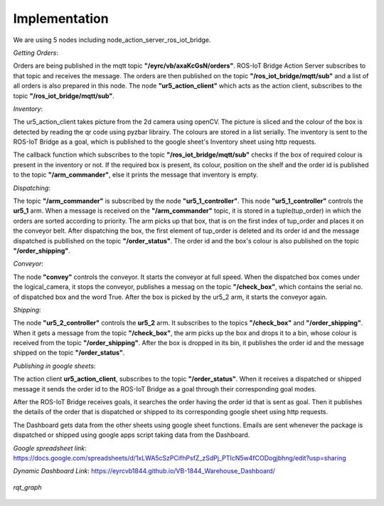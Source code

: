 Implementation
==============
We are using 5 nodes including node_action_server_ros_iot_bridge.

*Getting Orders*:

Orders are being published in the mqtt topic **"/eyrc/vb/axaKcGsN/orders"**. ROS-IoT Bridge Action Server subscribes to that topic and receives the message. 
The orders are then published on the topic **"/ros_iot_bridge/mqtt/sub"**  and a list of all orders is also prepared in this node. The node **"ur5_action_client"** which acts as the action client, subscribes to the topic **"/ros_iot_bridge/mqtt/sub"**.

*Inventory*:

The ur5_action_client takes picture from the 2d camera using openCV. The picture is sliced and the colour of the box is detected by reading the qr code using pyzbar librairy. The colours are stored in a list serially. The inventory is sent to the ROS-IoT Bridge as a goal, which is published to the google sheet's Inventory sheet using http requests.

The callback function which subscribes to the topic **"/ros_iot_bridge/mqtt/sub"** checks if the box of required colour is present in the inventory or not. If the required box is present, its colour, position on the shelf and the order id is published to the topic **"/arm_commander"**, else it prints the message that inventory is empty.

*Dispatching*:

The topic **"/arm_commander"** is subscribed by the node **"ur5_1_controller"**. This node **"ur5_1_controller"** controls the **ur5_1** arm. When a message is received on the **"/arm_commander"** topic, it is stored in a tuple(tup_order) in which the orders are sorted according to priority. The arm picks up that box, that is on the first index of tup_order and places it on the conveyor belt. After dispatching the box, the first element of tup_order is deleted and its order id and the message dispatched is publlished on the topic **"/order_status"**. The order id and the box's colour is also published on the topic **"/order_shipping"**.

*Conveyor*:

The node **"convey"** controls the conveyor. It starts the conveyor at full speed. When the dispatched box comes under the logical_camera, it stops the conveyor, publishes a messag on the topic **"/check_box"**, which contains the serial no. of dispatched box and the word True. After the box is picked by the ur5_2 arm, it starts the conveyor again.

*Shipping*:

The node **"ur5_2_controller"** controls the **ur5_2** arm. It subscribes to the topics **"/check_box"** and **"/order_shipping"**. When it gets a message from the topic **"/check_box"**, the arm picks up the box and drops it to a bin, whose colour is received from the topic **"/order_shipping"**. After the box is dropped in its bin, it publishes the order id and the message shipped on the topic **"/order_status"**.

*Publishing in google sheets*:

The action client **ur5_action_client**, subscribes to the topic **"/order_status"**. When it receives a dispatched or shipped message it sends the order id to the ROS-IoT Bridge as a goal through their corresponding goal modes.

After the ROS-IoT Bridge receives goals, it searches the order having the order id that is sent as goal. Then it publishes the details of the order that is dispatched or shipped to its corresponding google sheet using http requests.

The Dashboard gets data from the other sheets using google sheet functions. Emails are sent whenever the package is dispatched or shipped using google apps script taking data from the Dashboard. 

*Google spreadsheet link*:
https://docs.google.com/spreadsheets/d/1xLWA5cSzPCifhPsfZ_zSdPj_PTIcN5w4fCODogjbhng/edit?usp=sharing


*Dynamic Dashboard Link*:
https://eyrcvb1844.github.io/VB-1844_Warehouse_Dashboard/

..  figure:: rqt.png
    :align: center

    *rqt_graph*
